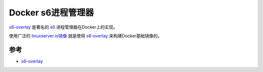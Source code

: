 .. _docker_s6:

==========================
Docker s6进程管理器
==========================

`s6-overlay <https://github.com/just-containers/s6-overlay>`_ 是著名的 `s6 <https://skarnet.org/software/s6/>`_ 进程管理器在Docker上的实现。

使用广泛的 `linuxserver.io镜像 <https://www.linuxserver.io>`_ 就是使用 `s6-overlay <https://github.com/just-containers/s6-overlay>`_ 来构建Docker基础镜像的。

参考
=======

- `s6-overlay <https://github.com/just-containers/s6-overlay>`_
